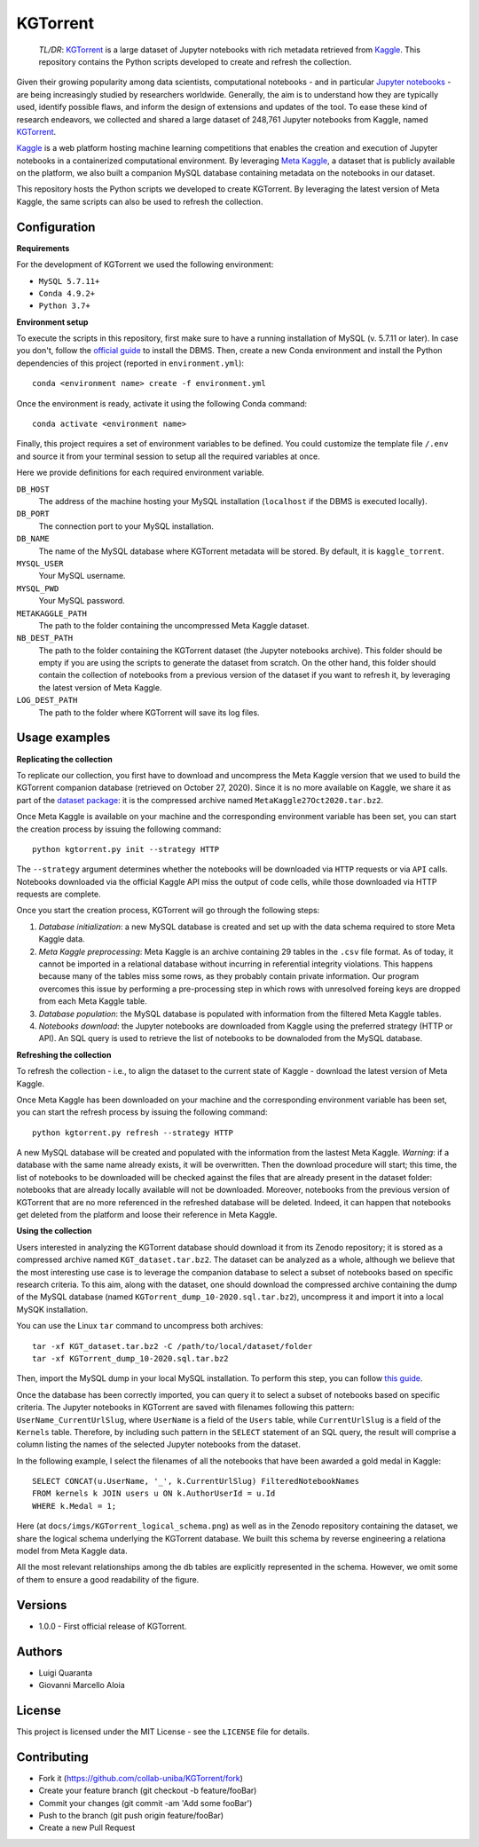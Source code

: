 KGTorrent
=========

    *TL/DR*: `KGTorrent <http://neo.di.uniba.it:8080/share.cgi?ssid=0syF2vm>`_ is a large dataset of Jupyter notebooks with rich metadata retrieved from `Kaggle <https://www.kaggle.com>`_. This repository contains the Python scripts developed to create and refresh the collection.

Given their growing popularity among data scientists, computational notebooks - and in particular `Jupyter notebooks <https://jupyter.org>`_ - are being increasingly studied by researchers worldwide. Generally, the aim is to understand how they are typically used, identify possible flaws, and inform the design of extensions and updates of the tool. To ease these kind of research endeavors, we collected and shared a large dataset of 248,761 Jupyter notebooks from Kaggle, named `KGTorrent <http://neo.di.uniba.it:8080/share.cgi?ssid=0syF2vm>`_.

`Kaggle <https://www.kaggle.com>`_ is a web platform hosting machine learning competitions that enables the creation and execution of Jupyter notebooks in a containerized computational environment. By leveraging `Meta Kaggle <https://www.kaggle.com/kaggle/meta-kaggle>`_, a dataset that is publicly available on the platform, we also built a companion MySQL database containing metadata on the notebooks in our dataset.

This repository hosts the Python scripts we developed to create KGTorrent. By leveraging the latest version of Meta Kaggle, the same scripts can also be used to refresh the collection.



Configuration
-------------

**Requirements**

For the development of KGTorrent we used the following environment:

- ``MySQL 5.7.11+``
- ``Conda 4.9.2+``
- ``Python 3.7+``

**Environment setup**

To execute the scripts in this repository, first make sure to have a running installation of MySQL (v. 5.7.11 or later). In case you don't, follow the `official guide <https://dev.mysql.com/doc/mysql-installation-excerpt/8.0/en/>`_ to install the DBMS.
Then, create a new Conda environment and install the Python dependencies of this project (reported in ``environment.yml``)::

    conda <environment name> create -f environment.yml

Once the environment is ready, activate it using the following Conda command::

    conda activate <environment name>

Finally, this project requires a set of environment variables to be defined. You could customize the template file ``/.env`` and source it from your terminal session to setup all the required variables at once.

Here we provide definitions for each required environment variable.

``DB_HOST``
    The address of the machine hosting your MySQL installation (``localhost`` if the DBMS is executed locally).

``DB_PORT``
    The connection port to your MySQL installation.

``DB_NAME``
    The name of the MySQL database where KGTorrent metadata will be stored. By default, it is ``kaggle_torrent``.

``MYSQL_USER``
    Your MySQL username.

``MYSQL_PWD``
    Your MySQL password.

``METAKAGGLE_PATH``
    The path to the folder containing the uncompressed Meta Kaggle dataset.

``NB_DEST_PATH``
    The path to the folder containing the KGTorrent dataset (the Jupyter notebooks archive). This folder should be empty if you are using the scripts to generate the dataset from scratch. On the other hand, this folder should contain the collection of notebooks from a previous version of the dataset if you want to refresh it, by leveraging the latest version of Meta Kaggle.

``LOG_DEST_PATH``
    The path to the folder where KGTorrent will save its log files.



Usage examples
--------------

**Replicating the collection**

To replicate our collection, you first have to download and uncompress the Meta Kaggle version that we used to build the KGTorrent companion database (retrieved on October 27, 2020). Since it is no more available on Kaggle, we share it as part of the `dataset package <http://neo.di.uniba.it:8080/share.cgi?ssid=0syF2vm>`_: it is the compressed archive named ``MetaKaggle27Oct2020.tar.bz2``.

Once Meta Kaggle is available on your machine and the corresponding environment variable has been set, you can start the creation process by issuing the following command::

    python kgtorrent.py init --strategy HTTP

The ``--strategy`` argument determines whether the notebooks will be downloaded via ``HTTP`` requests or via ``API`` calls. Notebooks downloaded via the official Kaggle API miss the output of code cells, while those downloaded via HTTP requests are complete.

Once you start the creation process, KGTorrent will go through the following steps:

1. *Database initialization*: a new MySQL database is created and set up with the data schema required to store Meta Kaggle data.
2. *Meta Kaggle preprocessing*: Meta Kaggle is an archive containing 29 tables in the ``.csv`` file format. As of today, it cannot be imported in a relational database without incurring in referential integrity violations. This happens because many of the tables miss some rows, as they probably contain private information. Our program overcomes this issue by performing a pre-processing step in which rows with unresolved foreing keys are dropped from each Meta Kaggle table.
3. *Database population*: the MySQL database is populated with information from the filtered Meta Kaggle tables.
4. *Notebooks download*: the Jupyter notebooks are downloaded from Kaggle using the preferred strategy (HTTP or API). An SQL query is used to retrieve the list of notebooks to be downaloded from the MySQL database.


**Refreshing the collection**

To refresh the collection - i.e., to align the dataset to the current state of Kaggle - download the latest version of Meta Kaggle.

Once Meta Kaggle has been downloaded on your machine and the corresponding environment variable has been set, you can start the refresh process by issuing the following command::

    python kgtorrent.py refresh --strategy HTTP

A new MySQL database will be created and populated with the information from the lastest Meta Kaggle. *Warning*: if a database with the same name already exists, it will be overwritten. Then the download procedure will start; this time, the list of notebooks to be downloaded will be checked against the files that are already present in the dataset folder: notebooks that are already locally available will not be downloaded.
Moreover, notebooks from the previous version of KGTorrent that are no more referenced in the refreshed database will be deleted. Indeed, it can happen that notebooks get deleted from the platform and loose their reference in Meta Kaggle.

**Using the collection**

Users interested in analyzing the KGTorrent database should download it from its Zenodo repository; it is stored as a compressed archive named ``KGT_dataset.tar.bz2``. The dataset can be analyzed as a whole, although we believe that the most interesting use case is to leverage the companion database to select a subset of notebooks based on specific research criteria. To this aim, along with the dataset, one should download the compressed archive containing the dump of the MySQL database (named ``KGTorrent_dump_10-2020.sql.tar.bz2``), uncompress it and import it into a local MySQK installation.

You can use the Linux ``tar`` command to uncompress both archives::

    tar -xf KGT_dataset.tar.bz2 -C /path/to/local/dataset/folder
    tar -xf KGTorrent_dump_10-2020.sql.tar.bz2

Then, import the MySQL dump in your local MySQL installation. To perform this step, you can follow `this guide <https://www.digitalocean.com/community/tutorials/how-to-import-and-export-databases-in-mysql-or-mariadb#step-2-mdash-importing-a-mysql-or-mariadb-database>`_.

Once the database has been correctly imported, you can query it to select a subset of notebooks based on specific criteria. The Jupyter notebooks in KGTorrent are saved with filenames following this pattern: ``UserName_CurrentUrlSlug``, where ``UserName`` is a field of the ``Users`` table, while ``CurrentUrlSlug`` is a field of the ``Kernels`` table. Therefore, by including such pattern in the ``SELECT`` statement of an SQL query, the result will comprise a column listing the names of the selected Jupyter notebooks from the dataset.

In the following example, I select the filenames of all the notebooks that have been awarded a gold medal in Kaggle::

    SELECT CONCAT(u.UserName, '_', k.CurrentUrlSlug) FilteredNotebookNames
    FROM kernels k JOIN users u ON k.AuthorUserId = u.Id
    WHERE k.Medal = 1;

Here (at ``docs/imgs/KGTorrent_logical_schema.png``) as well as in the Zenodo repository containing the dataset, we share the logical schema underlying the KGTorrent database. We built this schema by reverse engineering a relationa model from Meta Kaggle data.

.. image:: docs/imgs/KGTorrent_logical_schema.png
  :width: 1200
  :alt: KGTorrent logical schema

All the most relevant relationships among the db tables are explicitly represented in the schema. However, we omit some of them to ensure a good readability of the figure.




Versions
--------

- 1.0.0 - First official release of KGTorrent.



Authors
-------

- Luigi Quaranta
- Giovanni Marcello Aloia



License
-------

This project is licensed under the MIT License - see the ``LICENSE`` file for details.



Contributing
------------

- Fork it (https://github.com/collab-uniba/KGTorrent/fork)
- Create your feature branch (git checkout -b feature/fooBar)
- Commit your changes (git commit -am 'Add some fooBar')
- Push to the branch (git push origin feature/fooBar)
- Create a new Pull Request